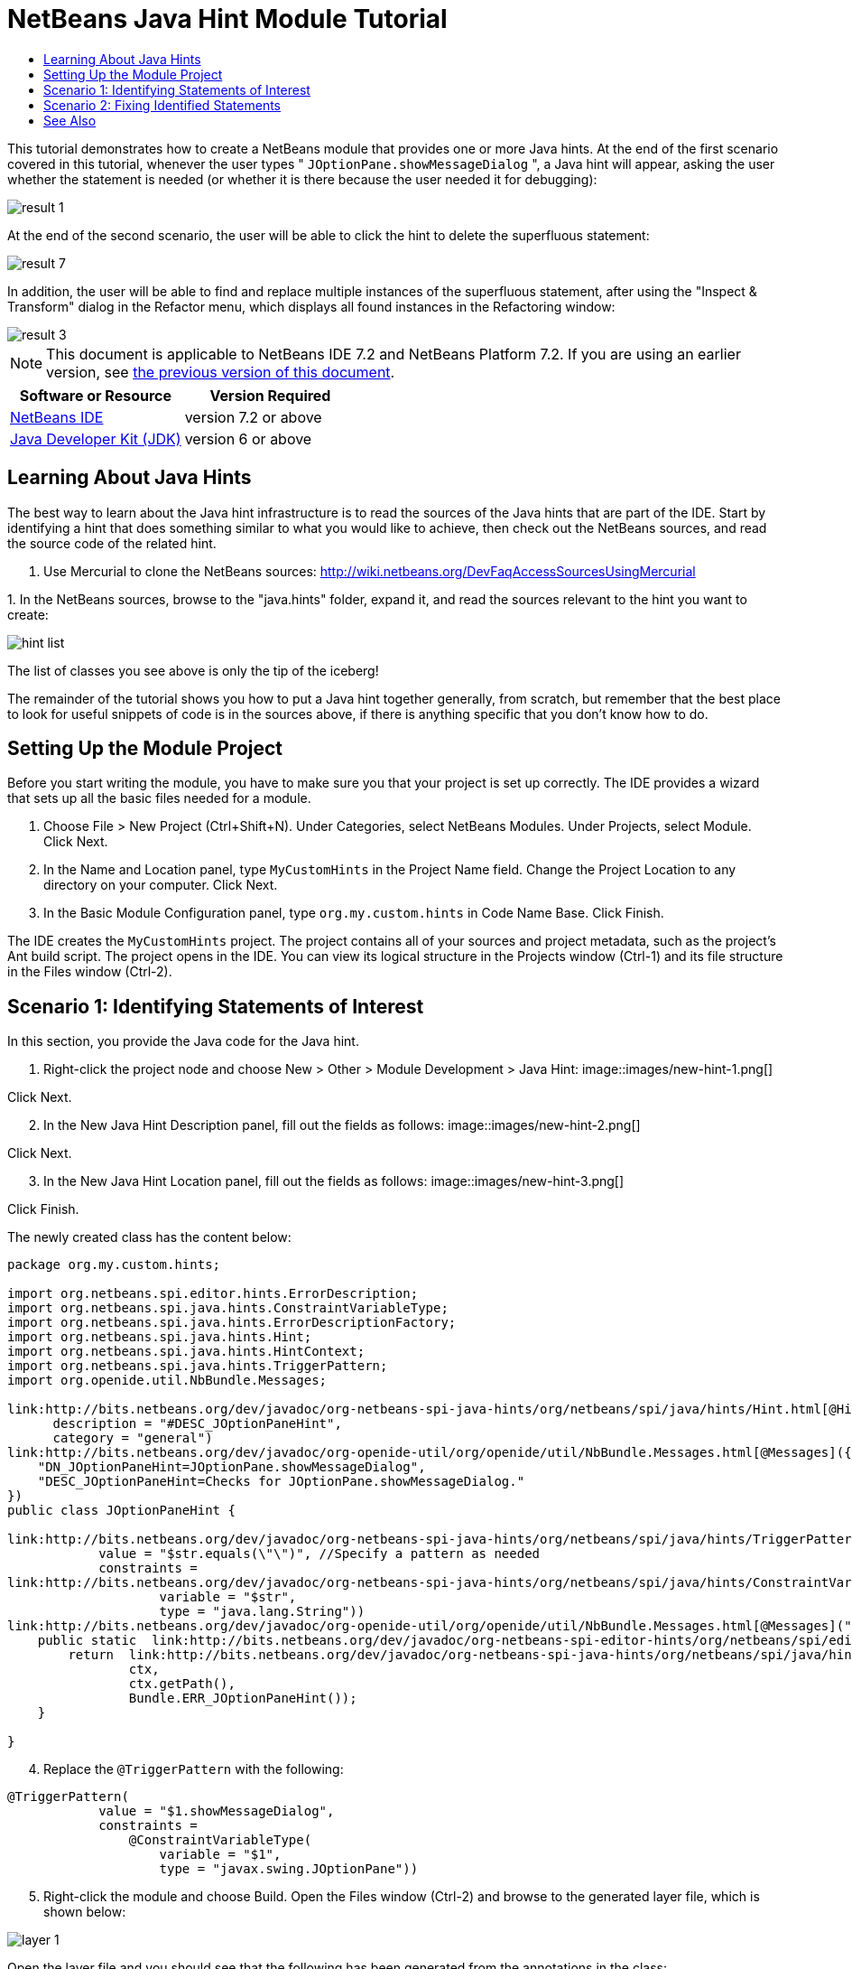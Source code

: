 // 
//     Licensed to the Apache Software Foundation (ASF) under one
//     or more contributor license agreements.  See the NOTICE file
//     distributed with this work for additional information
//     regarding copyright ownership.  The ASF licenses this file
//     to you under the Apache License, Version 2.0 (the
//     "License"); you may not use this file except in compliance
//     with the License.  You may obtain a copy of the License at
// 
//       http://www.apache.org/licenses/LICENSE-2.0
// 
//     Unless required by applicable law or agreed to in writing,
//     software distributed under the License is distributed on an
//     "AS IS" BASIS, WITHOUT WARRANTIES OR CONDITIONS OF ANY
//     KIND, either express or implied.  See the License for the
//     specific language governing permissions and limitations
//     under the License.
//

= NetBeans Java Hint Module Tutorial
:jbake-type: platform-tutorial
:jbake-tags: tutorials 
:jbake-status: published
:syntax: true
:source-highlighter: pygments
:toc: left
:toc-title:
:icons: font
:experimental:
:description: NetBeans Java Hint Module Tutorial - Apache NetBeans
:keywords: Apache NetBeans Platform, Platform Tutorials, NetBeans Java Hint Module Tutorial

This tutorial demonstrates how to create a NetBeans module that provides one or more Java hints. At the end of the first scenario covered in this tutorial, whenever the user types " ``JOptionPane.showMessageDialog`` ", a Java hint will appear, asking the user whether the statement is needed (or whether it is there because the user needed it for debugging):


image::images/result-1.png[]

At the end of the second scenario, the user will be able to click the hint to delete the superfluous statement:


image::images/result-7.png[]

In addition, the user will be able to find and replace multiple instances of the superfluous statement, after using the "Inspect &amp; Transform" dialog in the Refactor menu, which displays all found instances in the Refactoring window:


image::images/result-3.png[]

NOTE:  This document is applicable to NetBeans IDE 7.2 and NetBeans Platform 7.2. If you are using an earlier version, see  link:71/nbm-java-hint.html[the previous version of this document].






|===
|Software or Resource |Version Required 

| link:https://netbeans.apache.org/download/index.html[NetBeans IDE] |version 7.2 or above 

| link:https://www.oracle.com/technetwork/java/javase/downloads/index.html[Java Developer Kit (JDK)] |version 6 or above 
|===


== Learning About Java Hints

The best way to learn about the Java hint infrastructure is to read the sources of the Java hints that are part of the IDE. Start by identifying a hint that does something similar to what you would like to achieve, then check out the NetBeans sources, and read the source code of the related hint.


[start=1]
1. Use Mercurial to clone the NetBeans sources:  link:https://netbeans.apache.org/wiki/devfaqaccesssourcesusingmercurial[http://wiki.netbeans.org/DevFaqAccessSourcesUsingMercurial]

[start=2]
1. 
In the NetBeans sources, browse to the "java.hints" folder, expand it, and read the sources relevant to the hint you want to create:


image::images/hint-list.png[]

The list of classes you see above is only the tip of the iceberg!

The remainder of the tutorial shows you how to put a Java hint together generally, from scratch, but remember that the best place to look for useful snippets of code is in the sources above, if there is anything specific that you don't know how to do.


== Setting Up the Module Project

Before you start writing the module, you have to make sure you that your project is set up correctly. The IDE provides a wizard that sets up all the basic files needed for a module.


[start=1]
1. Choose File > New Project (Ctrl+Shift+N). Under Categories, select NetBeans Modules. Under Projects, select Module. Click Next.

[start=2]
1. In the Name and Location panel, type  ``MyCustomHints``  in the Project Name field. Change the Project Location to any directory on your computer. Click Next.

[start=3]
1. In the Basic Module Configuration panel, type  ``org.my.custom.hints``  in Code Name Base. Click Finish.

The IDE creates the  ``MyCustomHints``  project. The project contains all of your sources and project metadata, such as the project's Ant build script. The project opens in the IDE. You can view its logical structure in the Projects window (Ctrl-1) and its file structure in the Files window (Ctrl-2).


== Scenario 1: Identifying Statements of Interest

In this section, you provide the Java code for the Java hint.


[start=1]
1. Right-click the project node and choose New > Other > Module Development > Java Hint: 
image::images/new-hint-1.png[]

Click Next.


[start=2]
1. In the New Java Hint Description panel, fill out the fields as follows: 
image::images/new-hint-2.png[]

Click Next.


[start=3]
1. In the New Java Hint Location panel, fill out the fields as follows: 
image::images/new-hint-3.png[]

Click Finish.

The newly created class has the content below:


[source,java]
----

package org.my.custom.hints;

import org.netbeans.spi.editor.hints.ErrorDescription;
import org.netbeans.spi.java.hints.ConstraintVariableType;
import org.netbeans.spi.java.hints.ErrorDescriptionFactory;
import org.netbeans.spi.java.hints.Hint;
import org.netbeans.spi.java.hints.HintContext;
import org.netbeans.spi.java.hints.TriggerPattern;
import org.openide.util.NbBundle.Messages;

link:http://bits.netbeans.org/dev/javadoc/org-netbeans-spi-java-hints/org/netbeans/spi/java/hints/Hint.html[@Hint](displayName = "#DN_JOptionPaneHint",
      description = "#DESC_JOptionPaneHint", 
      category = "general")
link:http://bits.netbeans.org/dev/javadoc/org-openide-util/org/openide/util/NbBundle.Messages.html[@Messages]({
    "DN_JOptionPaneHint=JOptionPane.showMessageDialog",
    "DESC_JOptionPaneHint=Checks for JOptionPane.showMessageDialog."
})
public class JOptionPaneHint {

link:http://bits.netbeans.org/dev/javadoc/org-netbeans-spi-java-hints/org/netbeans/spi/java/hints/TriggerPattern.html[@TriggerPattern](
            value = "$str.equals(\"\")", //Specify a pattern as needed
            constraints =
link:http://bits.netbeans.org/dev/javadoc/org-netbeans-spi-java-hints/org/netbeans/spi/java/hints/ConstraintVariableType.html[@ConstraintVariableType](
                    variable = "$str", 
                    type = "java.lang.String"))
link:http://bits.netbeans.org/dev/javadoc/org-openide-util/org/openide/util/NbBundle.Messages.html[@Messages]("ERR_JOptionPaneHint=Is JOptionPane.showMessageDialog needed?")
    public static  link:http://bits.netbeans.org/dev/javadoc/org-netbeans-spi-editor-hints/org/netbeans/spi/editor/hints/ErrorDescription.html[ErrorDescription] computeWarning( link:http://bits.netbeans.org/dev/javadoc/org-netbeans-spi-java-hints/org/netbeans/spi/java/hints/HintContext.html[HintContext] ctx) {
        return  link:http://bits.netbeans.org/dev/javadoc/org-netbeans-spi-java-hints/org/netbeans/spi/java/hints/ErrorDescriptionFactory.html[ErrorDescriptionFactory].forName(
                ctx, 
                ctx.getPath(), 
                Bundle.ERR_JOptionPaneHint());
    }
    
}
----


[start=4]
1. Replace the  ``@TriggerPattern``  with the following:

[source,java]
----

@TriggerPattern(
            value = "$1.showMessageDialog", 
            constraints = 
                @ConstraintVariableType(
                    variable = "$1", 
                    type = "javax.swing.JOptionPane"))
----


[start=5]
1. Right-click the module and choose Build. Open the Files window (Ctrl-2) and browse to the generated layer file, which is shown below:


image::images/layer-1.png[] 

Open the layer file and you should see that the following has been generated from the annotations in the class:


[source,xml]
----

<folder name="org-netbeans-modules-java-hints">
    <folder name="code-hints">
        <folder name="org-my-custom-hints-JOptionPaneHint.class">
            <folder name="org-netbeans-spi-java-hints-Hint.annotation">
                <!--org.my.custom.hints.JOptionPaneHint-->
                <attr
                    bundlevalue="org.my.custom.hints.Bundle#DN_JOptionPaneHint" name="displayName"/>
                <attr
                    bundlevalue="org.my.custom.hints.Bundle#DESC_JOptionPaneHint" name="description"/>
                <attr name="category" stringvalue="general"/>
            </folder>
            <folder name="computeWarning.method">
                <folder name="org-netbeans-spi-java-hints-TriggerPattern.annotation">
                    <folder name="constraints">
                        <folder name="item0">
                            <folder name="org-netbeans-spi-java-hints-ConstraintVariableType.annotation">
                                <!--org.my.custom.hints.JOptionPaneHint-->
                                <attr name="variable" stringvalue="$1"/>
                                <attr name="type" stringvalue="javax.swing.JOptionPane"/>
                            </folder>
                            <!--org.my.custom.hints.JOptionPaneHint-->
                        </folder>
                        <!--org.my.custom.hints.JOptionPaneHint-->
                    </folder>
                    <!--org.my.custom.hints.JOptionPaneHint-->
                    <attr name="value" stringvalue="$1.showMessageDialog"/>
                </folder>
                <!--org.my.custom.hints.JOptionPaneHint-->
            </folder>
            <!--org.my.custom.hints.JOptionPaneHint-->
        </folder>
    </folder>
</folder>
----


[start=6]
1. Switch back to the Projects window, right-click the module, and choose Run. A new instance of the IDE starts up. The module is installed automatically. Create a new Java application. Type  ``JOptionPane.showMessageDialog``  somewhere in your code. You should see the  ``showMessageDialog``  is underlined and you should also see the hint' displayed:


image::images/result-1.png[]

When you click on the icon in the left sidebar, the popup below appears. Press the Right key on the keyboard while the popup is shown to expand it, so that you can configure it if necessary:


image::images/result-2.png[]

Go to Source | Inspect, click Single Inspection, and then click the Browse button. Use the Search field to find your new inspection:


image::images/result-4.png[]

Set the Scope to "Open Projects", so that all projects will be searched for the statement of interest, and check that your inspection is shown:


image::images/result-5.png[]

Click Inspect and notice that all instances of the statement of interest are found:


image::images/result-6.png[]

Double-click an item in the list above and the corresponding file opens, with the cursor on the line where the statement of interest has been found.

Though you are able to find statements throughout your projects, you're not able to fix them yet. That topic is covered in the next scenario.


== Scenario 2: Fixing Identified Statements

In this section, you learn how to fix statements of interest that have been identified via the instructions in the previous section.


[start=1]
1. Add the Java fix below as an inner class of the class created in the previous section.


[source,java]
----

private static final class FixImpl extends  link:http://bits.netbeans.org/dev/javadoc/org-netbeans-spi-java-hints/org/netbeans/spi/java/hints/JavaFix.html[JavaFix] {

    public FixImpl(CompilationInfo info, TreePath tp) {
        super(info, tp);
    }

    @Override
    @Messages("FIX_ShowMessageDialogChecker=Remove the statement")
    protected String getText() {
        return Bundle.FIX_ShowMessageDialogChecker();
    }

    @Override
    protected void performRewrite(TransformationContext tc) throws Exception {
        WorkingCopy wc = tc.getWorkingCopy();
        TreePath statementPath = tc.getPath();
        TreePath blockPath = tc.getPath().getParentPath();
        while (!(blockPath.getLeaf() instanceof BlockTree)) {
            statementPath = blockPath;
            blockPath = blockPath.getParentPath();
            if (blockPath == null) {
                return;
            }
        }
        BlockTree blockTree = (BlockTree) blockPath.getLeaf();
        List<? extends StatementTree> statements = blockTree.getStatements();
        List<StatementTree> newStatements = new ArrayList<StatementTree>();
        for (Iterator<? extends StatementTree> it = statements.iterator(); it.hasNext();) {
            StatementTree statement = it.next();
            if (statement != statementPath.getLeaf()) {
                newStatements.add(statement);
            }
        }
        BlockTree newBlockTree = wc.getTreeMaker().Block(newStatements, blockTree.isStatic());
        wc.rewrite(blockTree, newBlockTree);
    }

}
----

The code above comes from the NetBeans sources, where it is used in the SystemOut class, in the "java.hints" module, for removing found instances of  ``System.out`` .


[start=2]
1. Add the fix to the error description you defined in the previous section; you only need to add the code highlighted below:


[source,java]
----

public static ErrorDescription computeWarning(HintContext ctx) {
    * link:http://bits.netbeans.org/dev/javadoc/org-netbeans-spi-editor-hints/org/netbeans/spi/editor/hints/Fix.html?is-external=true[Fix] fix = new FixImpl(ctx.getInfo(), ctx.getPath()).toEditorFix();*
    return ErrorDescriptionFactory.forName(
            ctx,
            ctx.getPath(),
            Bundle.ERR_JOptionPaneHint(),
            *fix*);
}
----


[start=3]
1. Check that you have these import statements:


[source,java]
----

import com.sun.source.tree.BlockTree;
import com.sun.source.tree.StatementTree;
import com.sun.source.util.TreePath;
import java.util.ArrayList;
import java.util.Iterator;
import java.util.List;
import org.netbeans.api.java.source.CompilationInfo;
import org.netbeans.api.java.source.WorkingCopy;
import org.netbeans.spi.editor.hints.ErrorDescription;
import org.netbeans.spi.editor.hints.Fix;
import org.netbeans.spi.java.hints.ConstraintVariableType;
import org.netbeans.spi.java.hints.ErrorDescriptionFactory;
import org.netbeans.spi.java.hints.Hint;
import org.netbeans.spi.java.hints.HintContext;
import org.netbeans.spi.java.hints.JavaFix;
import org.netbeans.spi.java.hints.JavaFix.TransformationContext;
import org.netbeans.spi.java.hints.TriggerPattern;
import org.openide.util.NbBundle.Messages;
----


[start=4]
1. Install the module again and you will be able to click the hint to delete the superfluous statement:


image::images/result-7.png[]

In addition, you should be able to find and replace multiple instances of the superfluous statement, after using the "Inspect &amp; Transform" dialog in the Refactor menu, which displays all found instances in the Refactoring window:


image::images/result-3.png[]

In this tutorial, you have been introduced to the NetBeans Java hint infrastructure. To obtain a deeper understanding, see the sources referred to at the start of this tutorial, as well as the resources referred to below.

link:http://netbeans.apache.org/community/mailing-lists.html[Send Us Your Feedback]


== See Also

For more information about creating and developing NetBeans Module, see the following resources:

*  link:http://wiki.netbeans.org/Java_DevelopersGuide[Java Developer's Guide]
*  link:https://netbeans.apache.org/tutorials/nbm-copyfqn.html[NetBeans Java Language Infrastructure Tutorial]
*  link:http://wiki.netbeans.org/RetoucheDeveloperFAQ[Retouche Developer FAQ]
*  link:https://netbeans.apache.org/kb/docs/platform.html[Other Related Tutorials]
*  link:https://bits.netbeans.org/dev/javadoc/[NetBeans API Javadoc]
